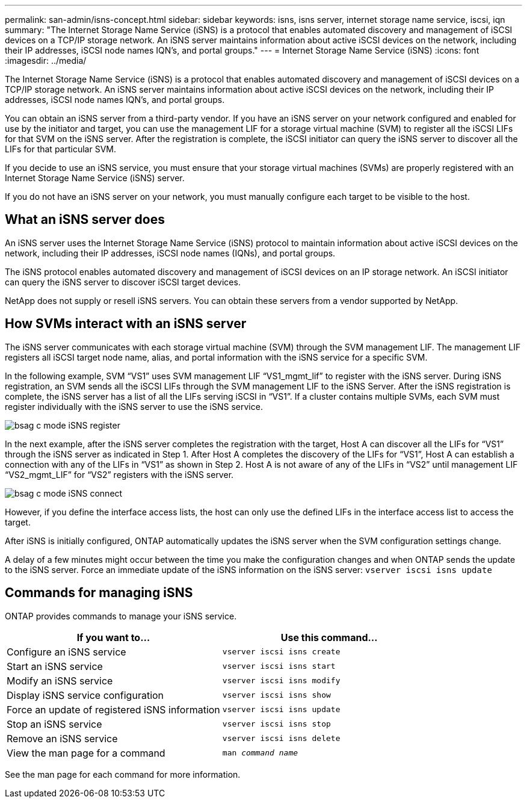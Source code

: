 ---
permalink: san-admin/isns-concept.html
sidebar: sidebar
keywords: isns, isns server, internet storage name service, iscsi, iqn
summary: "The Internet Storage Name Service (iSNS) is a protocol that enables automated discovery and management of iSCSI devices on a TCP/IP storage network. An iSNS server maintains information about active iSCSI devices on the network, including their IP addresses, iSCSI node names IQN’s, and portal groups."
---
= Internet Storage Name Service (iSNS)
:icons: font
:imagesdir: ../media/

[.lead]
The Internet Storage Name Service (iSNS) is a protocol that enables automated discovery and management of iSCSI devices on a TCP/IP storage network. An iSNS server maintains information about active iSCSI devices on the network, including their IP addresses, iSCSI node names IQN's, and portal groups.

You can obtain an iSNS server from a third-party vendor. If you have an iSNS server on your network configured and enabled for use by the initiator and target, you can use the management LIF for a storage virtual machine (SVM) to register all the iSCSI LIFs for that SVM on the iSNS server. After the registration is complete, the iSCSI initiator can query the iSNS server to discover all the LIFs for that particular SVM.

If you decide to use an iSNS service, you must ensure that your storage virtual machines (SVMs) are properly registered with an Internet Storage Name Service (iSNS) server.

If you do not have an iSNS server on your network, you must manually configure each target to be visible to the host.

== What an iSNS server does

An iSNS server uses the Internet Storage Name Service (iSNS) protocol to maintain information about active iSCSI devices on the network, including their IP addresses, iSCSI node names (IQNs), and portal groups.

The iSNS protocol enables automated discovery and management of iSCSI devices on an IP storage network. An iSCSI initiator can query the iSNS server to discover iSCSI target devices.

NetApp does not supply or resell iSNS servers. You can obtain these servers from a vendor supported by NetApp.

== How SVMs interact with an iSNS server

The iSNS server communicates with each storage virtual machine (SVM) through the SVM management LIF. The management LIF registers all iSCSI target node name, alias, and portal information with the iSNS service for a specific SVM.

In the following example, SVM "`VS1`" uses SVM management LIF "`VS1_mgmt_lif`" to register with the iSNS server. During iSNS registration, an SVM sends all the iSCSI LIFs through the SVM management LIF to the iSNS Server. After the iSNS registration is complete, the iSNS server has a list of all the LIFs serving iSCSI in "`VS1`". If a cluster contains multiple SVMs, each SVM must register individually with the iSNS server to use the iSNS service.

image::../media/bsag_c-mode_iSNS_register.png[]

In the next example, after the iSNS server completes the registration with the target, Host A can discover all the LIFs for "`VS1`" through the iSNS server as indicated in Step 1. After Host A completes the discovery of the LIFs for "`VS1`", Host A can establish a connection with any of the LIFs in "`VS1`" as shown in Step 2. Host A is not aware of any of the LIFs in "`VS2`" until management LIF "`VS2_mgmt_LIF`" for "`VS2`" registers with the iSNS server.

image::../media/bsag_c-mode_iSNS_connect.png[]

However, if you define the interface access lists, the host can only use the defined LIFs in the interface access list to access the target.

After iSNS is initially configured, ONTAP automatically updates the iSNS server when the SVM configuration settings change.

A delay of a few minutes might occur between the time you make the configuration changes and when ONTAP sends the update to the iSNS server. Force an immediate update of the iSNS information on the iSNS server: `vserver iscsi isns update`

== Commands for managing iSNS

ONTAP provides commands to manage your iSNS service.

|===

h| If you want to... h| Use this command...

a|
Configure an iSNS service
a|
`vserver iscsi isns create`
a|
Start an iSNS service
a|
`vserver iscsi isns start`
a|
Modify an iSNS service
a|
`vserver iscsi isns modify`
a|
Display iSNS service configuration
a|
`vserver iscsi isns show`
a|
Force an update of registered iSNS information
a|
`vserver iscsi isns update`
a|
Stop an iSNS service
a|
`vserver iscsi isns stop`
a|
Remove an iSNS service
a|
`vserver iscsi isns delete`
a|
View the man page for a command
a|
`man _command name_`
|===

See the man page for each command for more information.

// 2023 Jul 26, ONTAPDOC-1097
